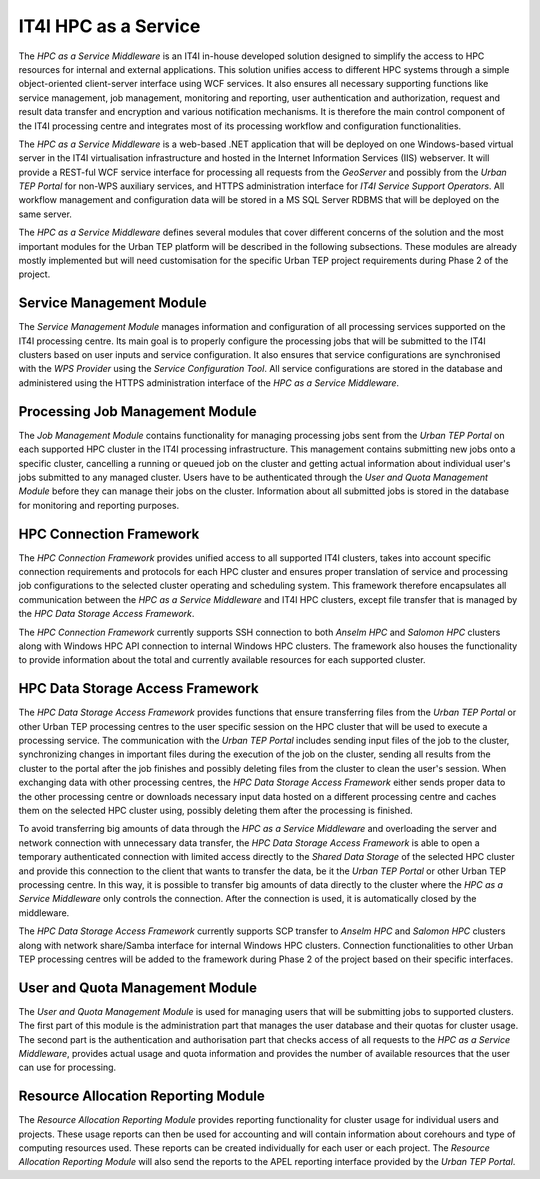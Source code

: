 .. _it4ipc_hpc_as_a_service :

IT4I HPC as a Service
=====================
The *HPC as a Service Middleware* is an IT4I in-house developed solution designed to simplify the access to HPC resources for internal and external applications. This solution unifies access to different HPC systems through a simple object-oriented client-server interface using WCF services. It also ensures all necessary supporting functions like service management, job management, monitoring and reporting, user authentication and authorization, request and result data transfer and encryption and various notification mechanisms. It is therefore the main control component of the IT4I processing centre and integrates most of its processing workflow and configuration functionalities.

.. req:: TS-FUN-710
  :show:

  The *HPC as a Service Middleware* and its modules will maintain the list of processing jobs at the IT4I processing centre.

The *HPC as a Service Middleware* is a web-based .NET application that will be deployed on one Windows-based virtual server in the IT4I virtualisation infrastructure and hosted in the Internet Information Services (IIS) webserver. It will provide a REST-ful WCF service interface for processing all requests from the *GeoServer* and possibly from the *Urban TEP Portal* for non-WPS auxiliary services, and HTTPS administration interface for *IT4I Service Support Operators*. All workflow management and configuration data will be stored in a MS SQL Server RDBMS that will be deployed on the same server.

The *HPC as a Service Middleware* defines several modules that cover different concerns of the solution and the most important modules for the Urban TEP platform will be described in the following subsections. These modules are already mostly implemented but will need customisation for the specific Urban TEP project requirements during Phase 2 of the project.


Service Management Module
-------------------------
The *Service Management Module* manages information and configuration of all processing services supported on the IT4I processing centre. Its main goal is to properly configure the processing jobs that will be submitted to the IT4I clusters based on user inputs and service configuration. It also ensures that service configurations are synchronised with the *WPS Provider* using the *Service Configuration Tool*. All service configurations are stored in the database and administered using the HTTPS administration interface of the *HPC as a Service Middleware*.

.. req:: TS-FUN-680
  :show:

  The *Service Management Module* will manage and synchronise configuration of all supported services at the IT4I processing centre.

.. req:: TS-FUN-700
  :show:

  The *Service Management Module* will generate a metadata record and submit it to the *Service Configuration Tool* that will submit it to the catalogue at the IT4I processing centre.


Processing Job Management Module
--------------------------------
The *Job Management Module* contains functionality for managing processing jobs sent from the *Urban TEP Portal* on each supported HPC cluster in the IT4I processing infrastructure. This management contains submitting new jobs onto a specific cluster, cancelling a running or queued job on the cluster and getting actual information about individual user's jobs submitted to any managed cluster. Users have to be authenticated through the *User and Quota Management Module* before they can manage their jobs on the cluster. Information about all submitted jobs is stored in the database for monitoring and reporting purposes.

.. req:: TS-FUN-680
  :show:

  The *Processing Job Management Module* will submit jobs to execute any of the supported service processors at the IT4I processing centre.


HPC Connection Framework
------------------------
The *HPC Connection Framework* provides unified access to all supported IT4I clusters, takes into account specific connection requirements and protocols for each HPC cluster and ensures proper translation of service and processing job configurations to the selected cluster operating and scheduling system. This framework therefore encapsulates all communication between the *HPC as a Service Middleware* and IT4I HPC clusters, except file transfer that is managed by the *HPC Data Storage Access Framework*.

The *HPC Connection Framework* currently supports SSH connection to both *Anselm HPC* and *Salomon HPC* clusters along with Windows HPC API connection to internal Windows HPC clusters. The framework also houses the functionality to provide information about the total and currently available resources for each supported cluster.

.. req:: TS-RES-630
  :show:

  The *HPC Connection Framework* will manage and monitor all resources and queues for HPC clusters at the IT4I processing centre.


HPC Data Storage Access Framework
---------------------------------
The *HPC Data Storage Access Framework* provides functions that ensure transferring files from the *Urban TEP Portal* or other Urban TEP processing centres to the user specific session on the HPC cluster that will be used to execute a processing service. The communication with the *Urban TEP Portal* includes sending input files of the job to the cluster, synchronizing changes in important files during the execution of the job on the cluster, sending all results from the cluster to the portal after the job finishes and possibly deleting files from the cluster to clean the user's session. When exchanging data with other processing centres, the *HPC Data Storage Access Framework* either sends proper data to the other processing centre or downloads necessary input data hosted on a different processing centre and caches them on the selected HPC cluster using, possibly deleting them after the processing is finished.

.. req:: TS-FUN-690
  :show:

  The *HPC Data Storage Access Module* will provide the processing results to the portal at the IT4I processing centre.

.. req:: TS-FUN-720
  :show:

  The *HPC Data Storage Access Module* will enable to upload reference data for validation purposes through the REST-ful WCF service interface at the IT4I processing centre.

.. req:: TS-ICD-320
  :show:

  The *HPC Data Storage Access Module* will provide the connection to SCP/GridFTP interface for accessing processing results to the portal at the IT4I processing centre.


To avoid transferring big amounts of data through the *HPC as a Service Middleware* and overloading the server and network connection with unnecessary data transfer, the *HPC Data Storage Access Framework* is able to open a temporary authenticated connection with limited access directly to the *Shared Data Storage* of the selected HPC cluster and provide this connection to the client that wants to transfer the data, be it the *Urban TEP Portal* or other Urban TEP processing centre. In this way, it is possible to transfer big amounts of data directly to the cluster where the *HPC as a Service Middleware* only controls the connection. After the connection is used, it is automatically closed by the middleware.

.. req:: TS-FUN-630
  :show:

  The *HPC Data Storage Access Module* will ensure the download of necessary datasets from other processing centres to the IT4I processing centre and will provide connection to the SCP and GridFTP interface of the *Shared Data Storage* that other processing centres can use to download the datasets they need from the IT4I processing centre.

The *HPC Data Storage Access Framework* currently supports SCP transfer to *Anselm HPC* and *Salomon HPC* clusters along with network share/Samba interface for internal Windows HPC clusters. Connection functionalities to other Urban TEP processing centres will be added to the framework during Phase 2 of the project based on their specific interfaces.


User and Quota Management Module
--------------------------------
The *User and Quota Management Module* is used for managing users that will be submitting jobs to supported clusters. The first part of this module is the administration part that manages the user database and their quotas for cluster usage. The second part is the authentication and authorisation part that checks access of all requests to the *HPC as a Service Middleware*, provides actual usage and quota information and provides the number of available resources that the user can use for processing.

.. req:: TS-RES-630
  :show:

  The *User and Quota Management Module* will manage all user and access quotas at the IT4I processing centre.

.. req:: TS-SEC-610
  :show:

  The *User and Quota Management Module* will authenticate user request from the portal and authorise their access to supported processing services at the IT4I processing centre.


Resource Allocation Reporting Module
------------------------------------
The *Resource Allocation Reporting Module* provides reporting functionality for cluster usage for individual users and projects. These usage reports can then be used for accounting and will contain information about corehours and type of computing resources used. These reports can be created individually for each user or each project. The *Resource Allocation Reporting Module* will also send the reports to the APEL reporting interface provided by the *Urban TEP Portal*.

.. req:: TS-FUN-710
  :show:

  The *Resource Allocation Reporting Module* will report resource allocation for submitted processing jobs to the portal at the IT4I processing centre.

.. req:: TS-ICD-350
  :show:

  The *Resource Allocation Reporting Module* will report resource allocation for submitted processing jobs at the IT4I processing centre to the APEL accounting interface.
